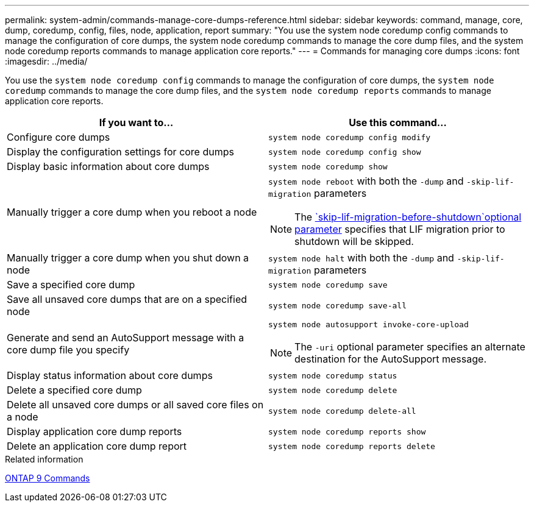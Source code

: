 ---
permalink: system-admin/commands-manage-core-dumps-reference.html
sidebar: sidebar
keywords: command, manage, core, dump, coredump, config, files, node, application, report
summary: "You use the system node coredump config commands to manage the configuration of core dumps, the system node coredump commands to manage the core dump files, and the system node coredump reports commands to manage application core reports."
---
= Commands for managing core dumps
:icons: font
:imagesdir: ../media/

[.lead]
You use the `system node coredump config` commands to manage the configuration of core dumps, the `system node coredump` commands to manage the core dump files, and the `system node coredump reports` commands to manage application core reports.

[options="header"]
|===
| If you want to...| Use this command...
a|
Configure core dumps
a|
`system node coredump config modify`
a|
Display the configuration settings for core dumps
a|
`system node coredump config show`
a|
Display basic information about core dumps
a|
`system node coredump show`
a|
Manually trigger a core dump when you reboot a node
a|
`system node reboot` with both the `-dump` and `-skip-lif-migration` parameters
[NOTE]
====
The link:https://docs.netapp.com/us-en/ontap-cli-9141/system-node-halt.html[`skip-lif-migration-before-shutdown`optional parameter] specifies that LIF migration prior to shutdown will be skipped. 
====
a|
Manually trigger a core dump when you shut down a node
a|
`system node halt` with both the `-dump` and `-skip-lif-migration` parameters
a|
Save a specified core dump
a|
`system node coredump save`
a|
Save all unsaved core dumps that are on a specified node
a|
`system node coredump save-all`
a|
Generate and send an AutoSupport message with a core dump file you specify
a|
`system node autosupport invoke-core-upload`
[NOTE]
====
The `-uri` optional parameter specifies an alternate destination for the AutoSupport message.
====

a|
Display status information about core dumps
a|
`system node coredump status`
a|
Delete a specified core dump
a|
`system node coredump delete`
a|
Delete all unsaved core dumps or all saved core files on a node
a|
`system node coredump delete-all`
a|
Display application core dump reports
a|
`system node coredump reports show`
a|
Delete an application core dump report
a|
`system node coredump reports delete`
|===
.Related information

link:https://docs.netapp.com/us-en/ontap/concepts/manual-pages.html[ONTAP 9 Commands^]
//2023-11-28, ONTAPDOC-1270